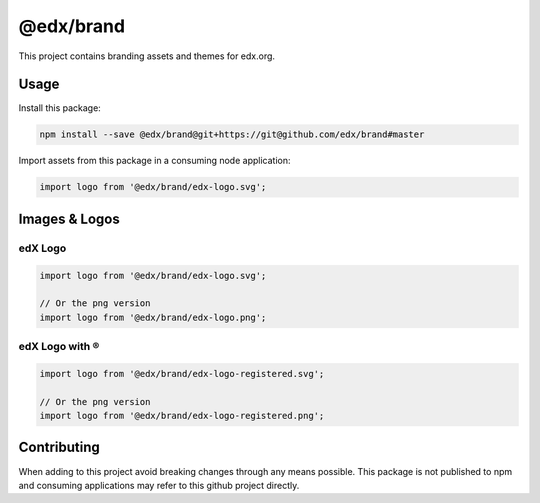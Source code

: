 @edx/brand
==========

This project contains branding assets and themes for edx.org.

-----
Usage
-----

Install this package:

.. code-block:: bash

  npm install --save @edx/brand@git+https://git@github.com/edx/brand#master

Import assets from this package in a consuming node application:

.. code-block:: javascript

  import logo from '@edx/brand/edx-logo.svg';

--------------
Images & Logos
--------------

edX Logo
--------

.. image:: /edx-logo.svg
    :alt: edX
    :width: 128px

.. code-block:: javascript

  import logo from '@edx/brand/edx-logo.svg';

  // Or the png version
  import logo from '@edx/brand/edx-logo.png';

edX Logo with ®
---------------

.. image:: /edx-logo-registered.svg
    :alt: edX
    :width: 128px

.. code-block:: javascript

  import logo from '@edx/brand/edx-logo-registered.svg';

  // Or the png version
  import logo from '@edx/brand/edx-logo-registered.png';

------------
Contributing
------------

When adding to this project avoid breaking changes through any means possible. This package is not published to npm and consuming applications may refer to this github project directly.

